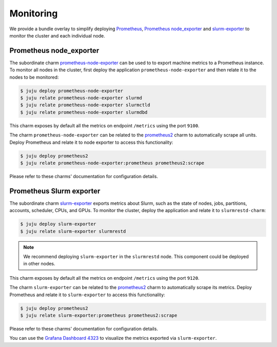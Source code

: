.. _monitoring:

==========
Monitoring
==========

We provide a bundle overlay to simplify deploying
`Prometheus <https://prometheus.io/>`_,
`Prometheus node_exporter <https://github.com/prometheus/node_exporter>`_ and
`slurm-exporter <https://charmhub.io/slurm-exporter>`_ to monitor the cluster
and each individual node.


Prometheus node_exporter
========================

The subordinate charm `prometheus-node-exporter <https://charmhub.io/prometheus-node-exporter>`_
can be used to to export machine metrics to a Prometheus instance. To monitor
all nodes in the cluster, first deploy the application
``prometheus-node-exporter`` and then relate it to the nodes to be monitored:

.. code-block:: bash

   $ juju deploy prometheus-node-exporter
   $ juju relate prometheus-node-exporter slurmd
   $ juju relate prometheus-node-exporter slurmctld
   $ juju relate prometheus-node-exporter slurmdbd

This charm exposes by default all the metrics on endpoint ``/metrics`` using
the port ``9100``.

The charm ``prometheus-node-exporter`` can be related to the `prometheus2
<https://charmhub.io/prometheus2>`_ charm to automatically scrape all units.
Deploy Prometheus and relate it to node exporter to access this functionality:

.. code-block:: bash

   $ juju deploy prometheus2
   $ juju relate prometheus-node-exporter:prometheus prometheus2:scrape

Please refer to these charms' documentation for configuration details.


Prometheus Slurm exporter
=========================

The subordinate charm `slurm-exporter
<https://charmhub.io/slurm-exporter>`_ exports metrics about Slurm, such as the
state of nodes, jobs, partitions, accounts, scheduler, CPUs, and GPUs. To
monitor the cluster, deploy the application and relate it to
``slurmrestd-charm``:

.. code-block:: bash

   $ juju deploy slurm-exporter
   $ juju relate slurm-exporter slurmrestd

.. note::

   We recommend deploying ``slurm-exporter`` in the ``slurmrestd`` node. This
   component could be deployed in other nodes.

This charm exposes by default all the metrics on endpoint ``/metrics`` using
the port ``9120``.

The charm ``slurm-exporter`` can be related to the `prometheus2
<https://charmhub.io/prometheus2>`_ charm to automatically scrape its metrics.
Deploy Prometheus and relate it to ``slurm-exporter`` to access this
functionality:

.. code-block:: bash

   $ juju deploy prometheus2
   $ juju relate slurm-exporter:prometheus prometheus2:scrape

Please refer to these charms' documentation for configuration details.

You can use the `Grafana Dashboard 4323
<https://grafana.com/grafana/dashboards/4323-slurm-dashboard/>`_ to visualize the metrics exported via
``slurm-exporter``.
